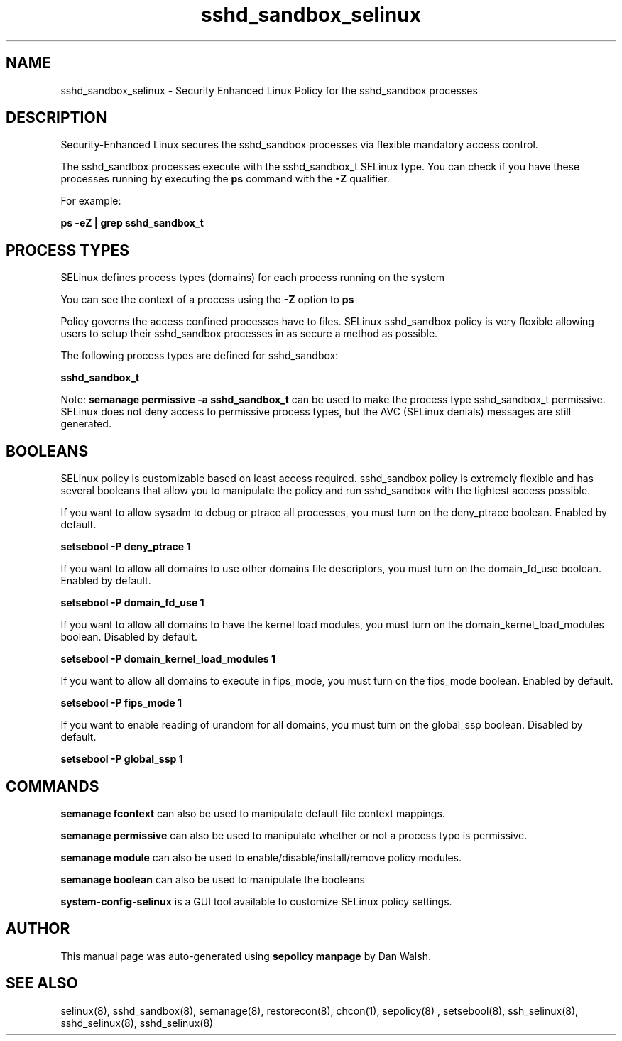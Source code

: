 .TH  "sshd_sandbox_selinux"  "8"  "13-01-16" "sshd_sandbox" "SELinux Policy documentation for sshd_sandbox"
.SH "NAME"
sshd_sandbox_selinux \- Security Enhanced Linux Policy for the sshd_sandbox processes
.SH "DESCRIPTION"

Security-Enhanced Linux secures the sshd_sandbox processes via flexible mandatory access control.

The sshd_sandbox processes execute with the sshd_sandbox_t SELinux type. You can check if you have these processes running by executing the \fBps\fP command with the \fB\-Z\fP qualifier.

For example:

.B ps -eZ | grep sshd_sandbox_t


.SH PROCESS TYPES
SELinux defines process types (domains) for each process running on the system
.PP
You can see the context of a process using the \fB\-Z\fP option to \fBps\bP
.PP
Policy governs the access confined processes have to files.
SELinux sshd_sandbox policy is very flexible allowing users to setup their sshd_sandbox processes in as secure a method as possible.
.PP
The following process types are defined for sshd_sandbox:

.EX
.B sshd_sandbox_t
.EE
.PP
Note:
.B semanage permissive -a sshd_sandbox_t
can be used to make the process type sshd_sandbox_t permissive. SELinux does not deny access to permissive process types, but the AVC (SELinux denials) messages are still generated.

.SH BOOLEANS
SELinux policy is customizable based on least access required.  sshd_sandbox policy is extremely flexible and has several booleans that allow you to manipulate the policy and run sshd_sandbox with the tightest access possible.


.PP
If you want to allow sysadm to debug or ptrace all processes, you must turn on the deny_ptrace boolean. Enabled by default.

.EX
.B setsebool -P deny_ptrace 1

.EE

.PP
If you want to allow all domains to use other domains file descriptors, you must turn on the domain_fd_use boolean. Enabled by default.

.EX
.B setsebool -P domain_fd_use 1

.EE

.PP
If you want to allow all domains to have the kernel load modules, you must turn on the domain_kernel_load_modules boolean. Disabled by default.

.EX
.B setsebool -P domain_kernel_load_modules 1

.EE

.PP
If you want to allow all domains to execute in fips_mode, you must turn on the fips_mode boolean. Enabled by default.

.EX
.B setsebool -P fips_mode 1

.EE

.PP
If you want to enable reading of urandom for all domains, you must turn on the global_ssp boolean. Disabled by default.

.EX
.B setsebool -P global_ssp 1

.EE

.SH "COMMANDS"
.B semanage fcontext
can also be used to manipulate default file context mappings.
.PP
.B semanage permissive
can also be used to manipulate whether or not a process type is permissive.
.PP
.B semanage module
can also be used to enable/disable/install/remove policy modules.

.B semanage boolean
can also be used to manipulate the booleans

.PP
.B system-config-selinux
is a GUI tool available to customize SELinux policy settings.

.SH AUTHOR
This manual page was auto-generated using
.B "sepolicy manpage"
by Dan Walsh.

.SH "SEE ALSO"
selinux(8), sshd_sandbox(8), semanage(8), restorecon(8), chcon(1), sepolicy(8)
, setsebool(8), ssh_selinux(8), sshd_selinux(8), sshd_selinux(8)